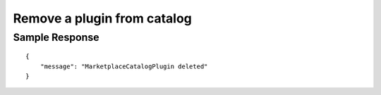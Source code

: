 ================================================
Remove a plugin from catalog
================================================


.. tabs::

  .. tab:: REST

    .. code-block:: sh

        API Endpoint: <IMPROMPT_SERVER_URL>/marketplace-catalogs/<marketplace_catalog_id>/plugins/<plugin_id>
        Method: DELETE
        X-Api-Key: API_KEY


  .. tab:: CURL

    .. code-block:: python

      curl --location --request DELETE '<IMPROMPT_SERVER_URL>/marketplace-catalogs/<marketplace_catalog_id>/plugins/<plugin_id>' \
        --header 'Authorization: API_KEY' \
        '


Sample Response
=================

::

    {
        "message": "MarketplaceCatalogPlugin deleted"
    }
